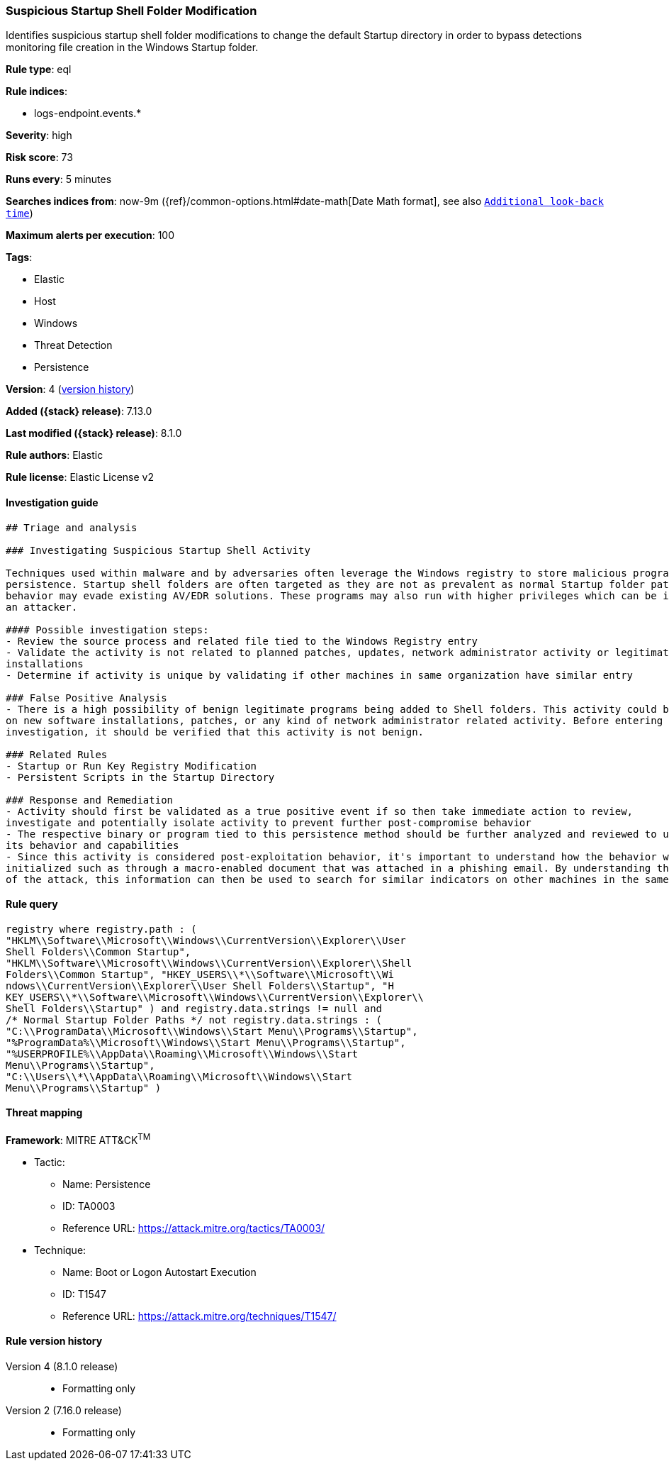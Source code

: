[[suspicious-startup-shell-folder-modification]]
=== Suspicious Startup Shell Folder Modification

Identifies suspicious startup shell folder modifications to change the default Startup directory in order to bypass detections monitoring file creation in the Windows Startup folder.

*Rule type*: eql

*Rule indices*:

* logs-endpoint.events.*

*Severity*: high

*Risk score*: 73

*Runs every*: 5 minutes

*Searches indices from*: now-9m ({ref}/common-options.html#date-math[Date Math format], see also <<rule-schedule, `Additional look-back time`>>)

*Maximum alerts per execution*: 100

*Tags*:

* Elastic
* Host
* Windows
* Threat Detection
* Persistence

*Version*: 4 (<<suspicious-startup-shell-folder-modification-history, version history>>)

*Added ({stack} release)*: 7.13.0

*Last modified ({stack} release)*: 8.1.0

*Rule authors*: Elastic

*Rule license*: Elastic License v2

==== Investigation guide


[source,markdown]
----------------------------------
## Triage and analysis

### Investigating Suspicious Startup Shell Activity

Techniques used within malware and by adversaries often leverage the Windows registry to store malicious programs for
persistence. Startup shell folders are often targeted as they are not as prevalent as normal Startup folder paths so this
behavior may evade existing AV/EDR solutions. These programs may also run with higher privileges which can be ideal for
an attacker.

#### Possible investigation steps:
- Review the source process and related file tied to the Windows Registry entry
- Validate the activity is not related to planned patches, updates, network administrator activity or legitimate software
installations
- Determine if activity is unique by validating if other machines in same organization have similar entry

### False Positive Analysis
- There is a high possibility of benign legitimate programs being added to Shell folders. This activity could be based
on new software installations, patches, or any kind of network administrator related activity. Before entering further
investigation, it should be verified that this activity is not benign.

### Related Rules
- Startup or Run Key Registry Modification
- Persistent Scripts in the Startup Directory

### Response and Remediation
- Activity should first be validated as a true positive event if so then take immediate action to review,
investigate and potentially isolate activity to prevent further post-compromise behavior
- The respective binary or program tied to this persistence method should be further analyzed and reviewed to understand
its behavior and capabilities
- Since this activity is considered post-exploitation behavior, it's important to understand how the behavior was first
initialized such as through a macro-enabled document that was attached in a phishing email. By understanding the source
of the attack, this information can then be used to search for similar indicators on other machines in the same environment.

----------------------------------


==== Rule query


[source,js]
----------------------------------
registry where registry.path : (
"HKLM\\Software\\Microsoft\\Windows\\CurrentVersion\\Explorer\\User
Shell Folders\\Common Startup",
"HKLM\\Software\\Microsoft\\Windows\\CurrentVersion\\Explorer\\Shell
Folders\\Common Startup", "HKEY_USERS\\*\\Software\\Microsoft\\Wi
ndows\\CurrentVersion\\Explorer\\User Shell Folders\\Startup", "H
KEY_USERS\\*\\Software\\Microsoft\\Windows\\CurrentVersion\\Explorer\\
Shell Folders\\Startup" ) and registry.data.strings != null and
/* Normal Startup Folder Paths */ not registry.data.strings : (
"C:\\ProgramData\\Microsoft\\Windows\\Start Menu\\Programs\\Startup",
"%ProgramData%\\Microsoft\\Windows\\Start Menu\\Programs\\Startup",
"%USERPROFILE%\\AppData\\Roaming\\Microsoft\\Windows\\Start
Menu\\Programs\\Startup",
"C:\\Users\\*\\AppData\\Roaming\\Microsoft\\Windows\\Start
Menu\\Programs\\Startup" )
----------------------------------

==== Threat mapping

*Framework*: MITRE ATT&CK^TM^

* Tactic:
** Name: Persistence
** ID: TA0003
** Reference URL: https://attack.mitre.org/tactics/TA0003/
* Technique:
** Name: Boot or Logon Autostart Execution
** ID: T1547
** Reference URL: https://attack.mitre.org/techniques/T1547/

[[suspicious-startup-shell-folder-modification-history]]
==== Rule version history

Version 4 (8.1.0 release)::
* Formatting only

Version 2 (7.16.0 release)::
* Formatting only

